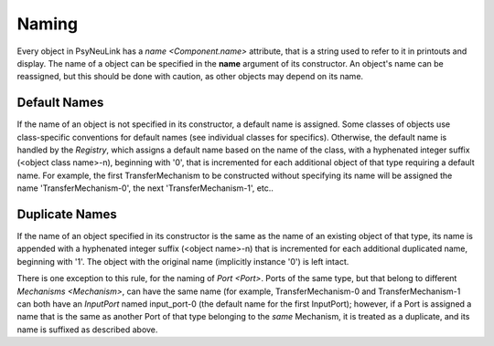 Naming
======

Every object in PsyNeuLink has a `name <Component.name>` attribute, that is a string used to refer to it in printouts
and display. The name of a object can be specified in the **name** argument of its constructor.  An object's name can
be reassigned, but this should be done with caution, as other objects may depend on its name.

Default Names
-------------

If the name of an object is not specified in its constructor, a default name is assigned.  Some classes of objects use
class-specific conventions for default names (see individual classes for specifics). Otherwise, the default name is
handled by the `Registry`, which assigns a default name based on the name of the class, with a hyphenated integer
suffix (<object class name>-n), beginning with '0', that is incremented for each additional object of that type
requiring a default name.  For example, the first TransferMechanism to be constructed without specifying its name
will be assigned the name 'TransferMechanism-0', the next 'TransferMechanism-1', etc..


Duplicate Names
---------------

If the name of an object specified in its constructor is the same as the name of an existing object of that type, its
name is appended with a hyphenated integer suffix (<object name>-n) that is incremented for each additional
duplicated name, beginning with '1'.  The object with the original name (implicitly instance '0') is left intact.

There is one exception to this rule, for the naming of `Port <Port>`.  Ports of the same type, but that belong to
different `Mechanisms <Mechanism>`, can have the same name (for example, TransferMechanism-0 and TransferMechanism-1
can both have an `InputPort` named input_port-0 (the default name for the first InputPort);  however, if a Port
is assigned a name that is the same as another Port of that type belonging to the *same* Mechanism, it is treated as
a duplicate, and its name is suffixed as described above.
